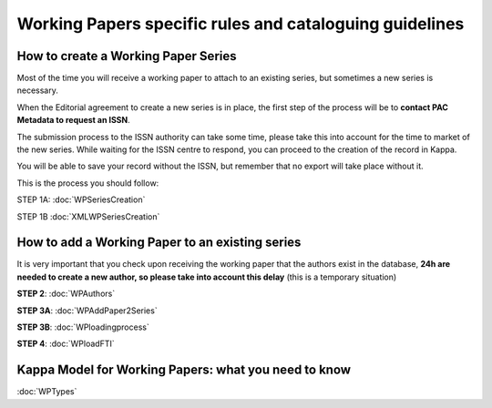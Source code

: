 Working Papers specific rules and cataloguing guidelines
==========================================================

How to create a Working Paper Series
--------------------------------------

Most of the time you will receive a working paper to attach to an existing series, but sometimes
a new series is necessary.

When the Editorial agreement to create a new series is in place, the first step of the process will be to **contact PAC Metadata to request an ISSN**.

The submission process to the ISSN authority can take some time, please take this into account for the time to market of the new series.
While waiting for the ISSN centre to respond, you can proceed to the creation of the record in Kappa.

You will be able to save your record without the ISSN, but remember that no export will take place without it.

This is the process you should follow:

.. image:: images/WPSeriesProcess.jpg

STEP 1A: :doc:`WPSeriesCreation`

STEP 1B :doc:`XMLWPSeriesCreation`


How to add a Working Paper to an existing series
----------------------------------------------------

It is very important that you check upon receiving the working paper that the authors exist in the database, **24h are needed to create a new author, so please take into account this delay**
(this is a temporary situation)

.. image:: images/WPProcess.jpg

**STEP 2**: :doc:`WPAuthors`

**STEP 3A**: :doc:`WPAddPaper2Series`

**STEP 3B**: :doc:`WPloadingprocess`

**STEP 4**: :doc:`WPloadFTI`


Kappa Model for Working Papers: what you need to know
-------------------------------------------------------

:doc:`WPTypes`

